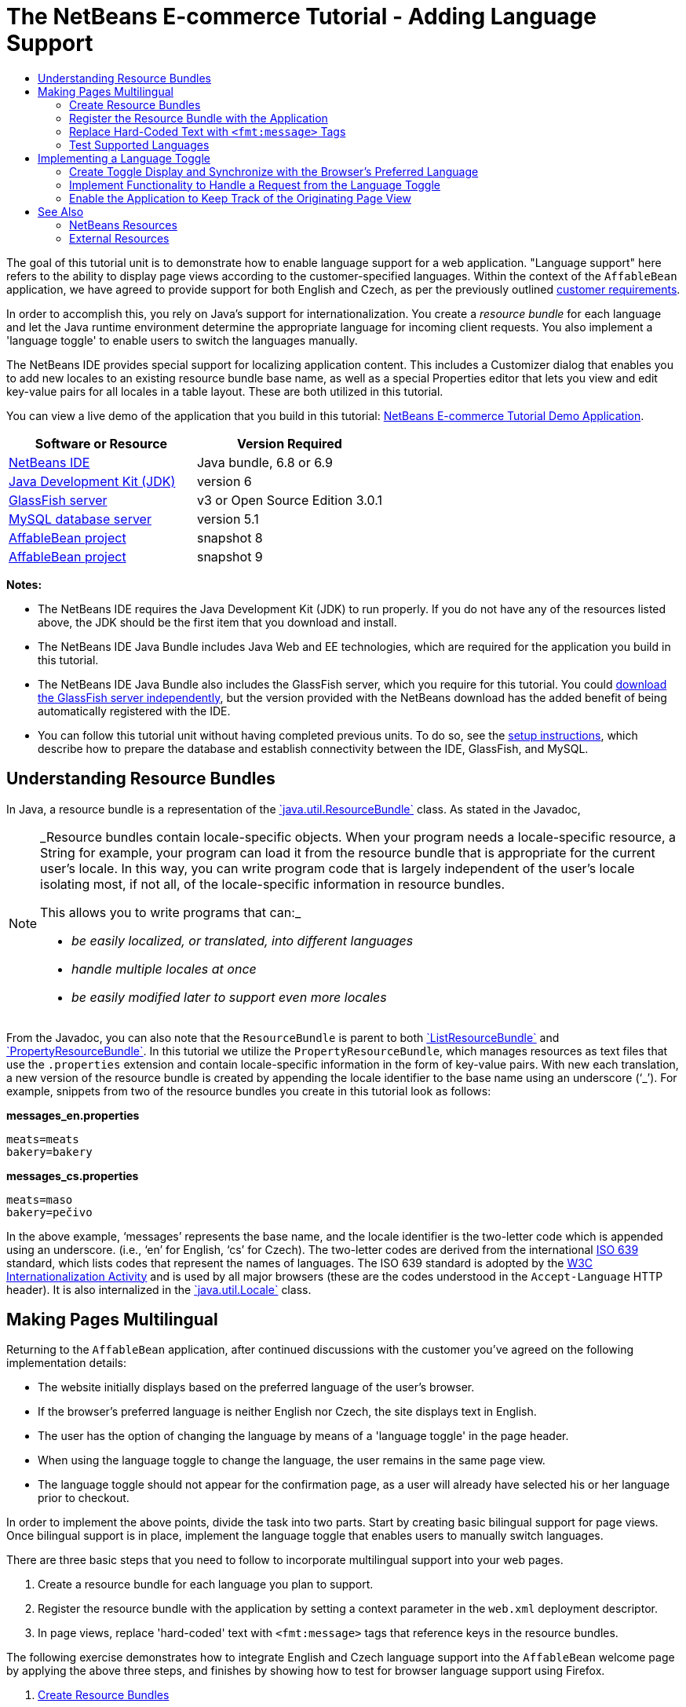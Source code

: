 // 
//     Licensed to the Apache Software Foundation (ASF) under one
//     or more contributor license agreements.  See the NOTICE file
//     distributed with this work for additional information
//     regarding copyright ownership.  The ASF licenses this file
//     to you under the Apache License, Version 2.0 (the
//     "License"); you may not use this file except in compliance
//     with the License.  You may obtain a copy of the License at
// 
//       http://www.apache.org/licenses/LICENSE-2.0
// 
//     Unless required by applicable law or agreed to in writing,
//     software distributed under the License is distributed on an
//     "AS IS" BASIS, WITHOUT WARRANTIES OR CONDITIONS OF ANY
//     KIND, either express or implied.  See the License for the
//     specific language governing permissions and limitations
//     under the License.
//

= The NetBeans E-commerce Tutorial - Adding Language Support
:jbake-type: tutorial
:jbake-tags: tutorials 
:jbake-status: published
:icons: font
:syntax: true
:source-highlighter: pygments
:toc: left
:toc-title:
:description: The NetBeans E-commerce Tutorial - Adding Language Support - Apache NetBeans
:keywords: Apache NetBeans, Tutorials, The NetBeans E-commerce Tutorial - Adding Language Support


The goal of this tutorial unit is to demonstrate how to enable language support for a web application. "Language support" here refers to the ability to display page views according to the customer-specified languages. Within the context of the `AffableBean` application, we have agreed to provide support for both English and Czech, as per the previously outlined xref:design.adoc#requirements[+customer requirements+].

In order to accomplish this, you rely on Java's support for internationalization. You create a _resource bundle_ for each language and let the Java runtime environment determine the appropriate language for incoming client requests. You also implement a 'language toggle' to enable users to switch the languages manually.

The NetBeans IDE provides special support for localizing application content. This includes a Customizer dialog that enables you to add new locales to an existing resource bundle base name, as well as a special Properties editor that lets you view and edit key-value pairs for all locales in a table layout. These are both utilized in this tutorial.

You can view a live demo of the application that you build in this tutorial: link:http://services.netbeans.org/AffableBean/[+NetBeans E-commerce Tutorial Demo Application+].



|===
|Software or Resource |Version Required 

|link:https://netbeans.org/downloads/index.html[+NetBeans IDE+] |Java bundle, 6.8 or 6.9 

|link:http://www.oracle.com/technetwork/java/javase/downloads/index.html[+Java Development Kit (JDK)+] |version 6 

|<<glassFish,GlassFish server>> |v3 or Open Source Edition 3.0.1 

|link:http://dev.mysql.com/downloads/mysql/[+MySQL database server+] |version 5.1 

|link:https://netbeans.org/projects/samples/downloads/download/Samples%252FJavaEE%252Fecommerce%252FAffableBean_snapshot8.zip[+AffableBean project+] |snapshot 8 

|link:https://netbeans.org/projects/samples/downloads/download/Samples%252FJavaEE%252Fecommerce%252FAffableBean_snapshot9.zip[+AffableBean project+] |snapshot 9 
|===

*Notes:*

* The NetBeans IDE requires the Java Development Kit (JDK) to run properly. If you do not have any of the resources listed above, the JDK should be the first item that you download and install.
* The NetBeans IDE Java Bundle includes Java Web and EE technologies, which are required for the application you build in this tutorial.
* The NetBeans IDE Java Bundle also includes the GlassFish server, which you require for this tutorial. You could link:http://glassfish.dev.java.net/public/downloadsindex.html[+download the GlassFish server independently+], but the version provided with the NetBeans download has the added benefit of being automatically registered with the IDE.
* You can follow this tutorial unit without having completed previous units. To do so, see the xref:setup.adoc[+setup instructions+], which describe how to prepare the database and establish connectivity between the IDE, GlassFish, and MySQL.



[[resourceBundles]]
== Understanding Resource Bundles

In Java, a resource bundle is a representation of the link:http://download.oracle.com/docs/cd/E17409_01/javase/6/docs/api/java/util/ResourceBundle.html[+`java.util.ResourceBundle`+] class. As stated in the Javadoc,

[NOTE]
====
_Resource bundles contain locale-specific objects. When your program needs a locale-specific resource, a String for example, your program can load it from the resource bundle that is appropriate for the current user's locale. In this way, you can write program code that is largely independent of the user's locale isolating most, if not all, of the locale-specific information in resource bundles. 

This allows you to write programs that can:_

* _be easily localized, or translated, into different languages_
* _handle multiple locales at once_
* _be easily modified later to support even more locales_
====

From the Javadoc, you can also note that the `ResourceBundle` is parent to both link:http://download.oracle.com/docs/cd/E17409_01/javase/6/docs/api/java/util/ListResourceBundle.html[+`ListResourceBundle`+] and link:http://download.oracle.com/docs/cd/E17409_01/javase/6/docs/api/java/util/PropertyResourceBundle.html[+`PropertyResourceBundle`+]. In this tutorial we utilize the `PropertyResourceBundle`, which manages resources as text files that use the `.properties` extension and contain locale-specific information in the form of key-value pairs. With new each translation, a new version of the resource bundle is created by appending the locale identifier to the base name using an underscore ('`_`'). For example, snippets from two of the resource bundles you create in this tutorial look as follows:

*messages_en.properties*


[source,java]
----

meats=meats
bakery=bakery
----

*messages_cs.properties*


[source,java]
----

meats=maso
bakery=pečivo
----

In the above example, '`messages`' represents the base name, and the locale identifier is the two-letter code which is appended using an underscore. (i.e., '`en`' for English, '`cs`' for Czech). The two-letter codes are derived from the international link:http://en.wikipedia.org/wiki/ISO_639[+ISO 639+] standard, which lists codes that represent the names of languages. The ISO 639 standard is adopted by the link:http://www.w3.org/International/[+W3C Internationalization Activity+] and is used by all major browsers (these are the codes understood in the `Accept-Language` HTTP header). It is also internalized in the link:http://download.oracle.com/docs/cd/E17409_01/javase/6/docs/api/java/util/Locale.html[+`java.util.Locale`+] class.



[[multilingual]]
== Making Pages Multilingual

Returning to the `AffableBean` application, after continued discussions with the customer you've agreed on the following implementation details:

* The website initially displays based on the preferred language of the user's browser.
* If the browser's preferred language is neither English nor Czech, the site displays text in English.
* The user has the option of changing the language by means of a 'language toggle' in the page header.
* When using the language toggle to change the language, the user remains in the same page view.
* The language toggle should not appear for the confirmation page, as a user will already have selected his or her language prior to checkout.

In order to implement the above points, divide the task into two parts. Start by creating basic bilingual support for page views. Once bilingual support is in place, implement the language toggle that enables users to manually switch languages.

There are three basic steps that you need to follow to incorporate multilingual support into your web pages.

1. Create a resource bundle for each language you plan to support.
2. Register the resource bundle with the application by setting a context parameter in the `web.xml` deployment descriptor.
3. In page views, replace 'hard-coded' text with `<fmt:message>` tags that reference keys in the resource bundles.

The following exercise demonstrates how to integrate English and Czech language support into the `AffableBean` welcome page by applying the above three steps, and finishes by showing how to test for browser language support using Firefox.

1. <<createResource,Create Resource Bundles>>
2. <<register,Register the Resource Bundle with the Application>>
3. <<replace,Replace 'Hard-Coded' Text with `<fmt:message>` Tags>>
4. <<test,Test Supported Languages>>


[[createResource]]
=== Create Resource Bundles

1. Open the `AffableBean` project link:https://netbeans.org/projects/samples/downloads/download/Samples%252FJavaEE%252Fecommerce%252FAffableBean_snapshot8.zip[+snapshot 8+] in the IDE. Click the Open Project ( image:images/open-project-btn.png[] ) button and use the wizard to navigate to the location on your computer where you downloaded the project.
2. Click the Run Project ( image:images/run-project-btn.png[] ) button to run the project and ensure that it is properly configured with your database and application server. 

If you receive an error when running the project, revisit the xref:setup.adoc[+setup instructions+], which describe how to prepare the database and establish connectivity between the IDE, GlassFish, and MySQL.


[start=3]
. Begin by creating a default resource bundle to contain text used in page views. Click the New File ( image:images/new-file-btn.png[] ) button in the IDE's toolbar. (Alternatively, press Ctrl-N; ⌘-N on Mac.)

[start=4]
. Under Categories select Other, then under File Types select Properties File. 

image::images/new-file-wzd.png[title="Create a new resource bundle using the File wizard"] 

Note that the wizard provides a description for the selected file type:

[NOTE]
====
_Creates a resource bundle (`.properties`) file suitable for internationalizing applications by separating out all human-visible text strings from your code. Resource bundle files can also be used to collect other types of strings, such as properties for Ant scripts. The created resource bundle contains only one locale, but you can add additional locales from the created file's contextual menu. The bundle can be edited in a text file (property-file format) for a specific locale or in a table that displays information for all locales._
====

[start=5]
. Click Next. In the Name and Location step, name the file `messages` and type in `src/java/resources` in the Folder field. This will instruct the wizard to place the resource bundle in a new package named `resources`. 

image::images/new-properties-file-wzd.png[title="Specify the name and location of the resource bundle"]

[start=6]
. Click Finish. The `messages.properties` resource bundle is generated and opens in the editor. 

Note that the new `messages.properties` file name does not have a language code appended to it, as was previously described. This is because this file will be used as the _default_ resource bundle. The default resource bundle is applied when the Java runtime environment does not find a direct match for the requested locale.

[start=7]
. Open the project's `index.jsp` file in the editor and note that the following text is currently used:
* *Greeting:* `Welcome to the online home of the Affable Bean Green Grocer.`
* *Introductory Message:* `Enjoy browsing and learning more about our unique home delivery service bringing you fresh organic produce, dairy, meats, breads and other delicious and healthy items to your doorstep.`
Also, note that we'll need language-specific names for the four categories that display when `index.jsp` renders in the browser. Since these names are currently taken from the database, we can use them as keys in the resource bundle. 

Recall that one of the <<impDeets,implementation details>> outlined above states that "_if the browser's preferred language is neither English nor Czech, the site displays text in English._" Therefore, the values that we apply to the `messages.properties` file will be in English.

[start=8]
. In the `messages.properties` file, begin adding key-value pairs for the text used in the welcome page. Add the following content.

[source,java]
----

# welcome page
greeting=Welcome to the online home of the Affable Bean Green Grocer.
introText=Our unique home delivery service brings you fresh organic produce, dairy, meats, breads and other delicious and healthy items direct to your doorstep.

# categories
dairy=dairy
meats=meats
bakery=bakery
fruit\ &amp;\ veg=fruit &amp; veg
----
Comments are added using a number sign ('`#`'). Also, because the `fruit &amp; veg` category name contains spaces, it is necessary to escape the space characters using a backslash ('`\`') in order to apply the name as a resource bundle key. 

We are now finished with the default resource bundle for the application's welcome page. Let's continue by creating resource bundles for the customer-specified languages.

[start=9]
. In the Projects window, expand the Source Packages node, then right-click the `resources` > `messages.properties` file node and choose Customize. The Customizer dialog opens.

[start=10]
. In the Customizer dialog, click the Add Locale button. In the New Locale dialog that displays, enter '`en`' in the Language Code combo box, then click OK. 

image::images/new-locale-dialog.png[title="The New Locale dialog enables you to add a new locale to an existing resource bundle base name"] 

A _locale_ can be defined by both a language and a geographic region. The optional country code which can be used to specify the region can be applied to define formatting for dates, time, numbers, and currency. For more information, see the technical article, link:http://java.sun.com/developer/technicalArticles/J2SE/locale/[+Understanding Locale in the Java Platform+].


[start=11]
. Click the Add Locale button again, then enter '`cs`' in the Language Code combo box and click OK. The Customizer dialog displays as follows. 

image::images/customizer-dialog.png[title="The New Locale dialog enables you to add a new locale to an existing resource bundle base name"]

[start=12]
. Click Close. In the Projects window, note that your resource bundles look as follows. You can expand a resource bundle to view the keys it contains. 

image::images/projects-window.png[title="View resource bundles and the keys they contain in the Projects window"]

[start=13]
. Right-click any of the three resource bundles and choose Open. The Properties editor opens, enabling you to view and edit key-value pairs for all locales in a table layout. 
[.feature]
--

image::images/properties-editor.png[role="left", link="images/properties-editor.png"]

--

Press Shift-Esc to maximize the window in the IDE.

Note that when you add a new locale using the Customizer dialog, as you did for English and Czech in the previous steps, the keys and values of the default resource bundle are copied to the new locale.

[start=14]
. Modify the values for the Czech resource bundle. You can do this by _either_ clicking into the table cells for each row and typing your entries directly _or_ selecting the cell you want to edit and typing into the *Value* field located at the bottom of the Properties editor.
* *greeting:* `Vítejte v našem domácím on-line obchodě Affable Bean Green Grocer.`
* *introText:* `Naše jedinečná dodávková služba Vám zajistí dopravu čerstvých organických produktů, mléčných výrobků, uzenin, pečiva a dalších delikates a zdravých výroků až ke dveřím.`
* *dairy:* `mléčné výrobky`
* *meats:* `maso`
* *bakery:* `pečivo`
* *fruit &amp; veg:* `ovoce a zeleniny`

You can also add a comment to each key-value pair. Any text you enter into the *Comment* field in the Properties editor is added to the resource bundle text file above the key-value pair as a comment (i.e., following a '`#`' sign).


[start=15]
. Double-click the `messages_cs.properties` file node in the Projects window. Note that the text file has been updated according to your changes in the Properties editor.

[source,java]
----

# welcome page
greeting=Vítejte v našem domácím on-line obchodě Affable Bean Green Grocer.
introText=Naše jedinečná dodávková služba Vám zajistí dopravu čerstvých organických produktů, mléčných výrobků, uzenin, pečiva a dalších delikates a zdravých výroků až ke dveřím.

# categories
dairy=mléčné výrobky
meats=maso
bakery=pečivo
fruit\ &amp;\ veg=ovoce a zeleniny
----

We now have the following resource bundles defined:

* default (English)
* Czech
* English

You might assume that if the default bundle is in English, then there is no need to create a resource bundle explicitly for English. However, consider the following scenario: a client browser's list of preferred languages includes both Czech and English, with English taking precedence over Czech. If the application doesn't provide a resource bundle for English but does for Czech, pages sent to that browser will be in Czech (since a Czech bundle was defined). This is clearly not the desired behavior for that browser.


[[register]]
=== Register the Resource Bundle with the Application

The purpose of this step is to inform JSTL's format (i.e., link:http://download.oracle.com/docs/cd/E17802_01/products/products/jsp/jstl/1.1/docs/tlddocs/fmt/tld-summary.html[+`fmt`+]) tag library where it can locate any resource bundles existing in the application. You accomplish this by instructing the application to create a link:http://download.oracle.com/docs/cd/E17477_01/javaee/5/jstl/1.1/docs/api/javax/servlet/jsp/jstl/fmt/LocalizationContext.html[+`LocalizationContext`+] using the existing resource bundles. This can be done by setting a context parameter in the application's `web.xml` deployment descriptor.

The topic of setting context parameters is also covered in xref:connect-db.adoc#param[+Connecting the Application to the Database+].

1. In the Projects window, expand the Configuration Files node, then double-click `web.xml` to open it in the editor.
2. Under the deployment descriptor's General tab, expand the Context Parameters category.
3. Click the Add button, then in the Add Context Parameter dialog enter the following values.
* *Parameter Name:* `javax.servlet.jsp.jstl.fmt.localizationContext`
* *Parameter Value:* `resources.messages`

image::images/add-context-parameter.png[title="Add context parameters under the General tab for web.xml"]

The `LocalizationContext` class belongs to the `javax.servlet.jsp.jstl.fmt` package. You can verify this by viewing the link:http://java.sun.com/products/jsp/jstl/1.1/docs/api/index.html[+JSTL 1.1 API Reference+] online.


[start=4]
. Click OK. The new context parameter is added to the table of existing context parameters under the General tab.

[start=5]
. Click the deployment descriptor's XML tab. Note that the following entry has been added to the file:

[source,xml]
----

<context-param>
    <param-name>javax.servlet.jsp.jstl.fmt.localizationContext</param-name>
    <param-value>resources.messages</param-value>
</context-param>
----


[[replace]]
=== Replace Hard-Coded Text with `<fmt:message>` Tags

In order to apply the localized text of resource bundles to your web pages, you reference the keys from the key-value pairs you created. You can reference the keys using JSTL's `<fmt:message>` tags.

1. Open the project's `index.jsp` page in the editor. (If already opened, press Ctrl-Tab to switch to the file.)
2. Delete instances of hard-coded text that display in the page's left column, and in their place enter `<fmt:message>` tags using the `key` attribute to specify the resource bundle key. The page's left column will look as follows.

[source,html]
----

<div id="indexLeftColumn">
    <div id="welcomeText">
        <p style="font-size: larger">*<fmt:message key='greeting'/>*</p>

        <p>*<fmt:message key='introText'/>*</p>
    </div>
</div>
----

[start=3]
. Add `<fmt:message>` tags for the four category names, but use the `${category.name}` expression as the value for the `key` attribute. Since the category name is also used as the value for the `<img>` tag's `alt` attribute, follow the same procedure. The page's right column will look as follows.

[source,html]
----

<div id="indexRightColumn">
    <c:forEach var="category" items="${categories}">
        <div class="categoryBox">
            <a href="<c:url value='category?${category.id}'/>">
                <span class="categoryLabel"></span>
                <span class="categoryLabelText">*<fmt:message key='${category.name}'/>*</span>

                <img src="${initParam.categoryImagePath}${category.name}.jpg"
                     alt="*<fmt:message key='${category.name}'/>*" class="categoryImage">
            </a>
        </div>
    </c:forEach>
</div>
----

[start=4]
. Finally, ensure that you have the `fmt` tag library declared in the web page. Enter the following at the top of the file:

[source,java]
----

<%@ taglib prefix="fmt" uri="http://java.sun.com/jsp/jstl/fmt" %>
----

*Note:* Here you add the tag library declaration to the top of the `index.jsp` file. However, when you begin using `<fmt>` tags elsewhere in the project, it may make more sense to remove the tag library declaration from individual page views, and add it to the header (`header.jspf`) file. This practice is adopted in link:https://netbeans.org/projects/samples/downloads/download/Samples%252FJavaEE%252Fecommerce%252FAffableBean_snapshot9.zip[+snapshot 9+] (and later snapshots).

You've now completed the tasks necessary for providing bilingual support for the application's welcome page. The following step demonstrates how to test the language support in your browser.


[[test]]
=== Test Supported Languages

You could theoretically test for the following scenarios involving the application's supported languages, as well as an unsupported language (e.g., Korean):

|===
|Use-case |Outcome 

| 1. Browser has no preferred language |English displays 

| 2. Browser prefers only English |English displays 

| 3. Browser prefers only Czech |Czech displays 

| 4. Browser prefers only Korean |English displays 

| 5. Browser prefers Korean and English; Korean takes precedence |English displays 

| 6. Browser prefers Korean and English; English takes precedence |English displays 

| 7. Browser prefers Korean and Czech; Korean takes precedence |Czech displays 

| 8. Browser prefers Korean and Czech; Czech takes precedence |Czech displays 

| 9. Browser prefers English and Czech; English takes precedence |English displays 

|10. Browser prefers English and Czech; Czech takes precedence |Czech displays 

|11. Browser prefers, in the following order, English, Czech, Korean |English displays 

|12. Browser prefers, in the following order, English, Korean, Czech |English displays 

|13. Browser prefers, in the following order, Czech, English, Korean |Czech displays 

|14. Browser prefers, in the following order, Czech, Korean, English |Czech displays 

|15. Browser prefers, in the following order, Korean, English, Czech |English displays 

|16. Browser prefers, in the following order, Korean, Czech, English |Czech displays 
|===

Rather than stepping through all 16 scenarios, we'll demonstrate how to examine scenario 3 above, in which the browser's preferred language is Czech, using the Firefox browser.

1. In Firefox, choose Tools > Options (Firefox > Preferences on Mac). In the window that displays, click the Content tab. 

image::images/firefox-content.png[title="Examine your browser's preferred languages"]

[start=2]
. Under the Languages heading, click Choose.

[start=3]
. Select any language that is currently listed in the provided text area, then click Remove. (You should remember your language list and reinstate languages after completing this tutorial.)

[start=4]
. Click the 'Select Language to Add' drop-down and select `Czech [cs]`. Then click the Add button. The Czech language is added to the text area. 

image::images/firefox-languages.png[title="Specify your browser's preferred languages"]

[start=5]
. Click OK, then press Esc to close Firefox' Options window.

[start=6]
. Run the project ( image:images/run-project-btn.png[] ). When the welcome page opens in your browser, note that text is displayed in Czech. 

image::images/czech-text.png[title="The displayed language is determined by your browser's language preferences"]



[[toggle]]
== Implementing a Language Toggle

Now that basic Czech-English language support is in place, continue by implementing the language toggle in the application's page views. We can divide this task into three parts:

* <<toggleDisplay,Create Toggle Display and Synchronize with the Browser's Preferred Language>>
* <<handleRequest,Implement Functionality to Handle a Request from the Language Toggle>>
* <<keepTrack,Enable the Application to Keep Track of the Originating Page View>>


[[toggleDisplay]]
=== Create Toggle Display and Synchronize with the Browser's Preferred Language

1. Use the Go to File dialog to open the `header` JSP fragment in the editor. Press Alt-Shift-O (Ctrl-Shift-O on Mac), then type '`h`' in the dialog and click OK. 

image::images/go-to-file-dialog.png[title="Use the Go to File dialog to quickly open project resources in the editor"]

[start=2]
. In the `header.jspf` file, locate the first `<div class="headerWidget">` tag (line 56), and replace the `[ language toggle ]` placeholder text with the following HTML markup.

[source,html]
----

<div class="headerWidget">

    *<%-- language selection widget --%>
    english | <div class="bubble"><a href="chooseLanguage?language=cs">česky</a></div>*
</div>
----
This markup implements the language toggle's appearance when English is the displayed language. In other words, the toggle provides a link allowing the user to select the Czech (i.e., '`česky`') option. The link is used to send a request for `chooseLanguage`, and creates a query string (`?language=cs`) that specifies the requested language code. 

*Note:* Recall that in Unit 5, xref:page-views-controller.adoc#controller[+Preparing the Page Views and Controller Servlet+], you set the `ControllerServlet` to handle the `/chooseLanguage` URL pattern.

Snapshot 8 includes the link:http://jquery.com/[+jQuery+] JavaScript library and takes advantage of various UI effects to enhance the appearance and behavior of the website. Aside from a link:http://plugins.jquery.com/project/validate[+jQuery plugin for client-side validation+] (discussed in the xref:transaction.adoc#client[+previous tutorial unit+]), the snapshot implements an easing effect for category headings in the welcome page, as well as for category buttons in the category page. Configuration is included in `header.jspf` of the project snapshot. Rounded corners are implemented using CSS3's link:http://www.w3.org/TR/css3-background/#corners[+border-radius+] property (applied in `affablebean.css`).


[start=3]
. Run the project ( image:images/run-project-btn.png[] ) to see what the toggle looks like in the browser. 

image::images/language-toggle.png[title="Run the project to view the language toggle"] 

Currently, the language toggle appears as in the above image regardless of what language the page displays in. In the next step, you integrate JSTL logic into the toggle so that it renders according to the language displayed on the page.

[start=4]
. Modify the toggle implementation as follows.

[source,html]
----

<div class="headerWidget">

    <%-- language selection widget --%>
    *<c:choose>
      <c:when test="${pageContext.request.locale.language ne 'cs'}">
        english
      </c:when>
      <c:otherwise>
        <c:url var="url" value="chooseLanguage">
          <c:param name="language" value="en"/>
        </c:url>
        <div class="bubble"><a href="${url}">english</a></div>
      </c:otherwise>
    </c:choose> |

    <c:choose>
      <c:when test="${pageContext.request.locale.language eq 'cs'}">
        česky
      </c:when>
      <c:otherwise>
        <c:url var="url" value="chooseLanguage">
          <c:param name="language" value="cs"/>
        </c:url>
        <div class="bubble"><a href="${url}">česky</a></div>
      </c:otherwise>
    </c:choose>*
</div>
----
In the above implementation, you rely on conditional tags from JSTL's `core` tag library to display the left and right portions of the toggle according to the language used by the request locale. What is the "language used by the request locale"? When a request is made, the browser passes a list of preferred locales in the `Accept-Language` HTTP header. The Java runtime environment on the server reads the list and determines the best match based on the locales defined by the application's resource bundles. This match is then recorded in the `ServletRequest` object, and can be accessed using the `getLocale` method. For example, you could access the preferred locale from a servlet with the following statement.

[source,java]
----

request.getLocale();
----

You can use the IDE's HTTP Monitor (Window > Debugging > HTTP Server Monitor) to examine HTTP headers for client requests. In order to use the HTTP Monitor, you need to first activate it for the server you are using. Unit 8, xref:manage-sessions.adoc[+Managing Sessions+] provides a demonstration under the sub-section, xref:manage-sessions.adoc#http-monitor[+Examining Client-Server Communication with the HTTP Monitor+].

To determine the language of the preferred locale, you use the `Locale` class' `getLanguage` method. Again, from a servlet you could access the language of the client request's preferred locale with the following.


[source,java]
----

request.getLocale().getLanguage();
----

Returning to the code you just added to the `header.jspf` fragment, you utilize the `pageContext.request` implicit object to access the `ServletRequest` for the given client request. Using dot notation, you then proceed to call the same methods as you would from a servlet. In the above example, accessing the "language used by the request locale" is as simple as:


[source,java]
----

${pageContext.request.locale.language}
----

*Note:* The above implementation uses `<c:url>` tags to set up the toggle link. This is done in order to properly encode the request URL in the event that URL rewriting is used as a means for session tracking. Unit 8, xref:manage-sessions.adoc#encodeUrl[+Managing Sessions+] provides a brief explanation of how the `<c:url>` tags can be used.


[start=5]
. Add a basic language test to the `header.jspf` file. This will enable us to check whether the toggle is properly rendering according to the client request's preferred language. Enter the following after the page's `<body>` tag.

[source,html]
----

<body>

    *<%-- Language test --%>
    <p style="text-align: left;"><strong>tests:</strong>
        <br>
        <code>\${pageContext.request.locale.language}</code>: ${pageContext.request.locale.language}
    </p>*

    <div id="main">
----

[start=6]
. Ensure that you have set Czech as your browser's preferred language. (If you are following this tutorial unit sequentially, you've already done this. If not, refer to the steps outlined above in <<test,Test Supported Languages>>.)

[start=7]
. Run the project ( image:images/run-project-btn.png[] ) and examine the application welcome page in the browser. 

image::images/language-test.png[title="Language toggle displays according to request's preferred language"] 

If your browser's preferred language is set to Czech, you can note the following:
* The test that we introduced in the previous step indicates that '`cs`' is the preferred language.
* Czech text is displayed in the page.
* The language toggle provides a link enabling the user to select English.


[[handleRequest]]
=== Implement Functionality to Handle a Request from the Language Toggle

Now that the toggle is in place and it appears according to the language displayed in the page, let's continue by adding code to the `ControllerServlet` that handles the request sent when a user clicks the link in the language toggle.

As indicated in the current language toggle implementation from <<step4,step 4>> above, the requested URL with query string looks as follows:

* *English:* `chooseLanguage?language=en`
* *Czech:* `chooseLanguage?language=cs`

Our goal is to register the language choice, and then display both the page view and language toggle based on the chosen language. We can accomplish this by extracting the `language` parameter from the query string and creating a session-scoped `language` attribute that remembers the language selected by the user. Then we'll return to the `header.jspf` fragment and apply the link:http://download-llnw.oracle.com/javaee/5/jstl/1.1/docs/tlddocs/fmt/setLocale.html[+`<fmt:setLocale>`+] tag to set the page language based on the user's choice. With the `<fmt:setLocale>` tag we can manually switch the language used in the page display. We'll also modify the language toggle so that if the `language` attribute has been set, the toggle's appearance is determined according to the `language` attribute's value.

1. Open the `ControllerServlet` in the editor. Use the Go To File dialog - press Alt-Shift-O (Ctrl-Shift-O on Mac), then type '`controller`' and click OK. In the opened file, locate the portion of the `doGet` method that handles the `chooseLanguage` request (line 126).
2. Delete the `// TODO: Implement language request` comment and enter code to extract the `language` parameter from the request query string.

[source,java]
----

// if user switches language
} else if (userPath.equals("/chooseLanguage")) {

    *// get language choice
    String language = request.getParameter("language");*
}
----

[start=3]
. Place the `language` parameter in the request scope. Add the following.

[source,java]
----

// if user switches language
} else if (userPath.equals("/chooseLanguage")) {

    // get language choice
    String language = request.getParameter("language");

    *// place in request scope
    request.setAttribute("language", language);*
}
----

[start=4]
. As a temporary measure, have the application forward the response to the `index.jsp` welcome page when the language toggle link is clicked. Add the following code.

[source,java]
----

// if user switches language
} else if (userPath.equals("/chooseLanguage")) {

    // get language choice
    String language = request.getParameter("language");

    // place in request scope
    request.setAttribute("language", language);

    *// forward request to welcome page
    try {
        request.getRequestDispatcher("/index.jsp").forward(request, response);
    } catch (Exception ex) {
        ex.printStackTrace();
    }
    return;*
}
----
Naturally, forwarding the user to the welcome page regardless of what page he or she is on is not an ideal way to handle the language toggle's behavior. We'll return to this matter in the next sub-section, <<keepTrack,Enable the Application to Keep Track of the Originating Page View>>. For the meantime however, this will allow us to examine the results of the current language toggle implementation when running the project.

[start=5]
. Switch to the `header.jspf` fragment (If the file is already opened in the editor, press Ctrl-Tab and choose the file.) and apply the link:http://download-llnw.oracle.com/javaee/5/jstl/1.1/docs/tlddocs/fmt/setLocale.html[+`<fmt:setLocale>`+] tag to set the page language based on the new `language` variable. Add the following.

[source,xml]
----

<%@taglib prefix="c" uri="http://java.sun.com/jsp/jstl/core" %>
<%@taglib prefix="fn" uri="http://java.sun.com/jsp/jstl/functions" %>
*<%@taglib prefix="fmt" uri="http://java.sun.com/jsp/jstl/fmt" %>

<%-- Set language based on user's choice --%>
<c:if test="${!empty language}">
    <fmt:setLocale value="${language}" scope="session" />
</c:if>*


<%@page contentType="text/html; charset=UTF-8" pageEncoding="UTF-8"%>
<!DOCTYPE HTML PUBLIC "-//W3C//DTD HTML 4.01 Transitional//EN"
    "http://www.w3.org/TR/html4/loose.dtd">
----
Since the `language` variable is only created when the user clicks the link in the language toggle, you perform a test using link:http://download-llnw.oracle.com/javaee/5/jstl/1.1/docs/tlddocs/c/if.html[+`<c:if>`+] tags to determine whether the variable exists before attempting to set the language. When applying the `<fmt:setLocale>` tag, you set its scope to `session` as you want the user-selected language to take precedence for the remainder of his or her session on the website. Also, since this is the first time the `fmt` library is used in the header, you declare the tag library. 

You can read the EL expression `${!empty language}` as, "False if the `language` variable is null or an empty string." See the link:http://download-llnw.oracle.com/javaee/5/tutorial/doc/bnahq.html#bnaim[+Java EE 5 Tutorial: Examples of EL Expressions+] for other available examples.


[start=6]
. Modify the language toggle implementation so that if a value has been set by the `<fmt:setLocale>` tag, the toggle displays according to the language specified by that value. (You can determine this value using the `${sessionScope['javax.servlet.jsp.jstl.fmt.locale.session']}` expression.) 

Enclose the current implementation within `<c:choose>` tags, and create logic similar to the current implementation in the event that the locale has been manually set. (Changes are displayed in *bold*.)

[source,html]
----

<div class="headerWidget">

  <%-- language selection widget --%>
  *<c:choose>
    <%-- When user hasn't explicitly set language,
         render toggle according to browser's preferred locale --%>
    <c:when test="${empty sessionScope['javax.servlet.jsp.jstl.fmt.locale.session']}">*
      <c:choose>
        <c:when test="${pageContext.request.locale.language ne 'cs'}">
          english
        </c:when>
        <c:otherwise>
          <c:url var="url" value="chooseLanguage">
            <c:param name="language" value="en"/>
          </c:url>
          <div class="bubble"><a href="${url}">english</a></div>
        </c:otherwise>
      </c:choose> |

      <c:choose>
        <c:when test="${pageContext.request.locale.language eq 'cs'}">
          česky
        </c:when>
        <c:otherwise>
          <c:url var="url" value="chooseLanguage">
            <c:param name="language" value="cs"/>
          </c:url>
          <div class="bubble"><a href="${url}">česky</a></div>
        </c:otherwise>
      </c:choose>
    *</c:when>

    <%-- Otherwise, render widget according to the set locale --%>
    <c:otherwise>
      <c:choose>
        <c:when test="${sessionScope['javax.servlet.jsp.jstl.fmt.locale.session'] ne 'cs'}">
          english
        </c:when>
        <c:otherwise>
          <c:url var="url" value="chooseLanguage">
            <c:param name="language" value="en"/>
          </c:url>
          <div class="bubble"><a href="${url}">english</a></div>
        </c:otherwise>
      </c:choose> |

      <c:choose>
        <c:when test="${sessionScope['javax.servlet.jsp.jstl.fmt.locale.session'] eq 'cs'}">
          česky
        </c:when>
        <c:otherwise>
          <c:url var="url" value="chooseLanguage">
            <c:param name="language" value="cs"/>
          </c:url>
          <div class="bubble"><a href="${url}">česky</a></div>
        </c:otherwise>
      </c:choose>
    </c:otherwise>
  </c:choose>*

</div>
----

[start=7]
. Before examining the project in a browser, add another test that displays the value set by the `<fmt:setLocale>` tag. Add the following code beneath the test you created earlier.

[source,xml]
----

<p style="text-align: left;"><strong>tests:</strong>
    <br>
    <code>\${pageContext.request.locale.language}</code>: ${pageContext.request.locale.language}
    *<br>
    <code>\${sessionScope['javax.servlet.jsp.jstl.fmt.locale.session']}</code>: ${sessionScope['javax.servlet.jsp.jstl.fmt.locale.session']}*
</p>
----

`javax.servlet.jsp.jstl.fmt.locale.session` is the _string literal_ key for the `Locale` set by the `<fmt:setLocale>` tag. You can verify this by clicking in the editor's left margin to set a breakpoint ( image:images/breakpoint-badge.png[] ) on the new test, then running the debugger ( image:images/debug-project-btn.png[] ) on the project. When you click the toggle link to change languages in the browser, examine the Variables window (Alt-Shift-1; Ctrl-Shift-1 on Mac) when the debugger suspends on the breakpoint. 
[.feature]
--

image::images/variables-window.png[role="left", link="images/variables-window.png"]

--
 
EL expressions presented in this tutorial primarily use dot (`.`) notation. The format depicted in the expression above is known as _bracket_ (`[]`) notation whereby you enter the string literal key within quotes in order to extract the object's value:


[source,java]
----

${sessionScope['javax.servlet.jsp.jstl.fmt.locale.session']}
----

Numerous EL resolver classes exist for the purpose of resolving expressions. For example, when the above expression is encountered at runtime, the link:http://download-llnw.oracle.com/javaee/6/api/javax/servlet/jsp/el/ImplicitObjectELResolver.html[+`ImplicitObjectResolver`+] first returns a `Map` that maps session-scoped attribute names to their values. (In the above image of the Variables window, you can verify that session attributes are maintained in a link:http://download-llnw.oracle.com/javase/6/docs/api/java/util/concurrent/ConcurrentHashMap.html[+`ConcurrentHashMap`+].) In order to resolve the remainder of the expression, the link:http://download-llnw.oracle.com/javaee/6/api/javax/el/MapELResolver.html[+`MapELResolver`+] is used to get the value of the key named '`javax.servlet.jsp.jstl.fmt.locale.session`'. 

For more information, refer to the Java EE 5 Tutorial: link:http://download-llnw.oracle.com/javaee/5/tutorial/doc/bnahq.html#bnaif[+Unified Expression Language: Resolving Expressions+].


[start=8]
. Run the project ( image:images/run-project-btn.png[] ) and examine the application welcome page in the browser. 

image::images/toggle-page1.png[title="Welcome page displays according to browser's preferred language"] 

In the above image, the server identifies Czech (`cs`) as the browser's preferred language from the `Accept-Language` HTTP header. This is indicated from the first test. The page displays in Czech, and the language toggle enables the user to choose English. The second test remains blank as the `<fmt:setLocale>` tag has not yet been called.

[start=9]
. Click the toggle link for English. 

image::images/toggle-page2.png[title="Welcome page displays in English, according to toggle selection"] 

When clicking the toggle link, the default Czech language is overridden by means of the `<fmt:setLocale>` tag implemented in the `header.jspf` file. Although the browser's preferred language remains Czech, you see that the page now displays according to the new language made available by the language toggle.

[start=10]
. Click the toggle link for Czech. 

image::images/toggle-page3.png[title="Welcome page displays in Czech, according to toggle selection"] 

Changing the language back to the browser's preferred language works as expected, however note that the deciding factor is no longer the language detected from the `Accept-Language` HTTP header, but is the language specified from the `<fmt:setLocale>` tag.

[start=11]
. Before continuing, remove the tests you added to the `header.jspf` file. (Deleted code in *[.line-through]#strike-through#* text.)

[source,html]
----

<body>

    *[.line-through]#<%-- Language tests --%>#
    [.line-through]#<p style="text-align: left;"><strong>tests:</strong>#
        [.line-through]#<br>#
        [.line-through]#<code>\${pageContext.request.locale.language}</code>: ${pageContext.request.locale.language}#
        [.line-through]#<br>#
        [.line-through]#<code>\${sessionScope['javax.servlet.jsp.jstl.fmt.locale.session']}</code>: ${sessionScope['javax.servlet.jsp.jstl.fmt.locale.session']}#
    [.line-through]#</p>#*

    <div id="main">
----


[[keepTrack]]
=== Enable the Application to Keep Track of the Originating Page View

One of the <<impDeets,implementation details>> which you have agreed on with the Affable Bean staff is that when the language toggle is used to change the language, the user remains in the same page view. In our current implementation, the welcome page is returned whenever the language toggle is clicked. A more user-friendly approach would be to provide the application with a means of tracking the request page view, and forwarding the request to that page view when the language toggle link is clicked.

We can accomplish this by setting a session-scoped `view` attribute within each of the page views, then referencing this attribute in the `ControllerServlet` in order to determine where to forward the request. There are however several caveats to consider when dealing with the language toggle in the confirmation page. These are discussed and dealt with in steps 7-11 below.

Begin this exercise with link:https://netbeans.org/projects/samples/downloads/download/Samples%252FJavaEE%252Fecommerce%252FAffableBean_snapshot9.zip[+snapshot 9+] of the `AffableBean` project. This snapshot includes completed English and Czech resource bundles for all page views, all page views have been modified to use text from the resource bundles, and the language toggle is presented in a state corresponding to this point in the tutorial.

1. Open link:https://netbeans.org/projects/samples/downloads/download/Samples%252FJavaEE%252Fecommerce%252FAffableBean_snapshot9.zip[+snapshot 9+] in the IDE. Click the Open Project ( image:images/open-project-btn.png[] ) button and use the wizard to navigate to the location on your computer where you downloaded the project.
2. Click the Run Project ( image:images/run-project-btn.png[] ) button to run the project. When navigating through the site, note that when you click the language toggle from any of the page views, you are returned to the application's welcome page. 

If you receive an error when running the project, revisit the xref:setup.adoc[+setup instructions+], which describe how to prepare the database and establish connectivity between the IDE, GlassFish, and MySQL.


[start=3]
. Use link:http://download.oracle.com/docs/cd/E17802_01/products/products/jsp/jstl/1.1/docs/tlddocs/c/set.html[+`<c:set>`+] tags to set a session-scoped `view` attribute for each of the page views. Open each of the page views in the editor and add the following code to the top of each file.


==== index.jsp


[source,java]
----

<%-- Set session-scoped variable to track the view user is coming from.
     This is used by the language mechanism in the Controller so that
     users view the same page when switching between English and Czech. --%>
<c:set var='view' value='/index' scope='session' />
----


==== category.jsp


[source,java]
----

<%-- Set session-scoped variable to track the view user is coming from.
     This is used by the language mechanism in the Controller so that
     users view the same page when switching between English and Czech. --%>
<c:set var='view' value='/category' scope='session' />
----


==== cart.jsp


[source,java]
----

<%-- Set session-scoped variable to track the view user is coming from.
     This is used by the language mechanism in the Controller so that
     users view the same page when switching between English and Czech. --%>
<c:set var='view' value='/cart' scope='session' />
----


==== checkout.jsp


[source,java]
----

<%-- Set session-scoped variable to track the view user is coming from.
     This is used by the language mechanism in the Controller so that
     users view the same page when switching between English and Czech. --%>
<c:set var='view' value='/checkout' scope='session' />
----
Based on customer-agreed <<impDeets,implementation details>>, we do not need to provide a means of switching languages on the confirmation page view. From a usability perspective, a user will have already selected his or her preferred language prior to checkout. From an implementation perspective, recall that we destroy the user session upon a successfully completed order. (Refer back to the final paragraph in xref:manage-sessions.adoc[+Managing Sessions+], which describes how to apply the `invalidate` method to explicitly terminate a user session.) If the Affable Bean staff were to insist on allowing customers to view their orders bilingually, you would need to consider the following scenarios, dependent on whether you destroy the user session upon displaying the confirmation page:
1. *Session destroyed:* Would be necessary to take extra measures to ensure that a `chooseLanguage` request from the confirmation page refers to the appropriate order, and can display customer-sensitive details in a secure fashion.
2. *Session maintained:* Would risk enabling users to mistakenly place double orders on their shopping cart. Also, by not terminating user sessions when they are no longer needed, an unnecessary load may be placed on the server.

[start=4]
. Open the `ControllerServlet` in the editor. (If already opened, press Ctrl-Tab and choose the file.) In the opened file, locate the portion of the `doGet` method that handles the `chooseLanguage` request (line 126). 

Note that currently `chooseLanguage` requests are forwarded to the `index.jsp` welcome page.

[source,java]
----

// if user switches language
} else if (userPath.equals("/chooseLanguage")) {

    // get language choice
    String language = request.getParameter("language");

    // place in session scope
    session.setAttribute("language", language);

    *// forward request to welcome page
    try {
        request.getRequestDispatcher("/index.jsp").forward(request, response);
    } catch (Exception ex) {
        ex.printStackTrace();
    }
    return;*
}
----

[start=5]
. Use the `view` session attribute to forward the request back to the originating page view. Make the following changes (in *bold*).

[source,java]
----

// if user switches language
} else if (userPath.equals("/chooseLanguage")) {

    // get language choice
    String language = request.getParameter("language");

    // place in request scope
    request.setAttribute("language", language);

    *String userView = (String) session.getAttribute("view");

    if ((userView != null) &amp;&amp;
        (!userView.equals("/index"))) {     // index.jsp exists outside 'view' folder
                                            // so must be forwarded separately
        userPath = userView;
    } else {

        // if previous view is index or cannot be determined, send user to welcome page*
        try {
            request.getRequestDispatcher("/index.jsp").forward(request, response);
        } catch (Exception ex) {
            ex.printStackTrace();
        }
        return;
    *}*
}
----
In the above implementation, you extract the value of the `view` attribute and, provided that the view:
* can be identified (i.e., the value is not null),
* does not originate from the welcome page (`index.jsp` does not reside in the same location as other page views, and therefore cannot be resolved using the `doGet` method's way of forwarding requests)
[indent]#...you set it to the `doGet` method's `userPath` variable, and forward the request using the method's existing `RequestDispatcher`:#

[source,java]
----

// use RequestDispatcher to forward request internally
String url = "/WEB-INF/view" + userPath + ".jsp";

try {
    request.getRequestDispatcher(url).forward(request, response);
} catch (Exception ex) {
    ex.printStackTrace();
}
----

[start=6]
. Run the project ( image:images/run-project-btn.png[] ) to test it in the browser. When you navigate to the category, cart or checkout pages, switch languages using the language toggle. When you do so, you now remain within the same page view.

[start=7]
. In the browser, complete an order so that the application forwards you to the confirmation page. When you click the language toggle from the confirmation page, note that you are sent back to the website's welcome page. 

Implementation-wise, you may consider this to be sufficient. However, the Affable Bean staff have explicitly asked you to remove the language toggle from this page view. One way to accomplish this is to perform a test to determine whether the request _servlet path_ contains '`/confirmation`'. 

Switch to the `header.jspf` file in the editor and surround the language toggle with the following test. You can use JSTL's functions (i.e., link:http://download.oracle.com/docs/cd/E17802_01/products/products/jsp/jstl/1.1/docs/tlddocs/fn/tld-summary.html[+`fn`+]) library to perform string operations.

[source,html]
----

<div class="headerWidget">

  *<%-- If servlet path contains '/confirmation', do not display language toggle --%>
  <c:if test="${!fn:contains(pageContext.request.servletPath,'/confirmation')}">*

    <%-- language selection widget --%>
    <c:choose>

        ...
    </c:choose>

  *</c:if>*
</div>
----
Examine the above code snippet and note the following points:
* The servlet path can be accessed from the `HttpServletRequest` using the link:http://download.oracle.com/javaee/6/api/javax/servlet/http/HttpServletRequest.html#getServletPath%28%29[+`getServletPath`+] method. Because we use a `RequestDispatcher` to forward the request to the confirmation page (`ControllerServlet`, line 158), the servlet path becomes:

[source,java]
----

/WEB-INF/view/confirmation.jsp
----
* Using the `pageContext.request.servletPath` EL expression is comparable to calling `request.getServletPath()` from a servlet.
* The link:http://download.oracle.com/docs/cd/E17802_01/products/products/jsp/jstl/1.1/docs/tlddocs/fn/contains.fn.html[+`fn:contains()`+] function allows you to test if an input string contains the specified substring.
* The `fn` tag library has already been declared for you at the top of in the `header.jspf` file in snapshot 9:

[source,java]
----

<%@taglib prefix="fn" uri="http://java.sun.com/jsp/jstl/functions" %>
----

[start=8]
. Run the project again and step through to the confirmation page. Note that the page no longer displays the language toggle. 

image::images/confirmation-page.png[title="Language toggle no longer displays in confirmation page"]

[start=9]
. In the browser, step through to the confirmation page but switch languages once along the way using the language toggle. Note that when you complete an order, the confirmation page inadvertently switches back to the originally displayed language. You may rightly identify the cause: upon a successfully completed order, the `ControllerServlet` destroys the user session and consequently the session-scoped locale that was set using the `<fmt:setLocale>` tag is also lost. 

To remedy this, open the `ControllerServlet` and locate the `invalidate()` method which is used to destroy user sessions (approximately line 259). 

Use the editor's quick search facility: press Ctrl-F (⌘-F on Mac) and type in '`invalidate`'.


[start=10]
. Add code that extracts the session-scoped locale value prior to destroying the user session and resets the request-scoped `language` attribute to the locale value after the session has been destroyed. (Changes in *bold*.)

[source,java]
----

// if order processed successfully send user to confirmation page
if (orderId != 0) {

    *// in case language was set using toggle, get language choice before destroying session
    Locale locale = (Locale) session.getAttribute("javax.servlet.jsp.jstl.fmt.locale.session");
    String language = "";

    if (locale != null) {

        language = (String) locale.getLanguage();
    }*

    // dissociate shopping cart from session
    cart = null;

    // end session
    session.invalidate();

    *if (!language.isEmpty()) {                       // if user changed language using the toggle,
                                                     // reset the language attribute - otherwise
        request.setAttribute("language", language);  // language will be switched on confirmation page!
    }*

    // get order details
    Map orderMap = orderManager.getOrderDetails(orderId);

    ...
    userPath = "/confirmation";
}
----

[start=11]
. Run the project and again, step through to the confirmation page but switch languages once along the way using the language toggle. Note that when you complete an order, the confirmation page now displays in the language you selected.

You have now successfully integrated language support into the `AffableBean` application according to customer specification. You've factored out all text from page views, placed it into resource bundles, and have applied JSTL's `fmt` tag library to use resource bundle content based on the user's preferred language. You also implemented a language toggle that enables users to switch between English and Czech, and override their browser's default language choice. Download and examine link:https://netbeans.org/projects/samples/downloads/download/Samples%252FJavaEE%252Fecommerce%252FAffableBean_snapshot10.zip[+snapshot 10+] to compare your work with the state of the project at the end of this tutorial unit.

link:/about/contact_form.html?to=3&subject=Feedback: NetBeans E-commerce Tutorial - Adding Language Support[+Send Us Your Feedback+]




[[seeAlso]]
== See Also


=== NetBeans Resources

* xref:../javaee-intro.adoc[+Introduction to Java EE Technology+]
* xref:../javaee-gettingstarted.adoc[+Getting Started with Java EE Applications+]
* link:https://netbeans.org/projects/www/downloads/download/shortcuts.pdf[+Keyboard Shortcuts &amp; Code Templates Card+]
* xref:../../java-ee.adoc[+Java EE &amp; Java Web Learning Trail+]


=== External Resources

* link:http://download.oracle.com/docs/cd/E17409_01/javase/tutorial/i18n/index.html[+The Java Tutorials: Internationalization+]
* link:http://download.oracle.com/docs/cd/E17477_01/javaee/5/tutorial/doc/bnaxu.html[+Java EE 5 Tutorial: Internationalizing and Localizing Web Applications+]
* link:http://java.sun.com/developer/technicalArticles/Intl/MultilingualJSP/index.html[+Developing Multilingual Web Applications Using JavaServer Pages Technology+]
* link:http://java.sun.com/developer/technicalArticles/J2SE/locale/[+Internationalization: Understanding Locale in the Java Platform+]
* link:http://java.sun.com/developer/technicalArticles/Intl/ResourceBundles/[+Java Internationalization: Localization with ResourceBundles+]
* link:http://www.ibm.com/developerworks/java/library/j-jstl0415/[+A JSTL primer, Part 3: Presentation is everything+]
* link:http://java.sun.com/javase/technologies/core/basic/intl/[+Java Internationalization+] [Technology Homepage]
* link:http://en.wikipedia.org/wiki/Internationalization_and_localization[+Internationalization and localization+] [Wikipedia]
* link:http://www.loc.gov/standards/iso639-2/php/code_list.php[+ISO 639-2 Language Code List+] [Library of Congress]
* link:http://www.w3.org/International/articlelist#language[+W3C Internationalization Activity: Articles, best practices &amp; tutorials: Language+]
* link:http://jquery.com/[+jQuery+]
